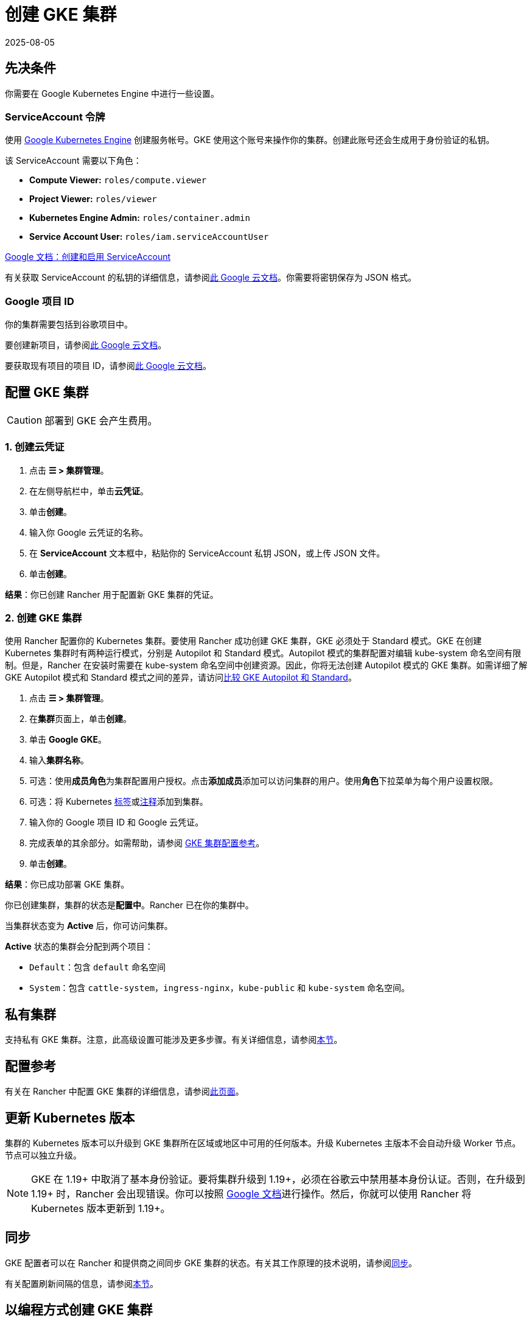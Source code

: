 = 创建 GKE 集群
:page-languages: [en, zh]
:revdate: 2025-08-05
:page-revdate: {revdate}

== 先决条件

你需要在 Google Kubernetes Engine 中进行一些设置。

=== ServiceAccount 令牌

使用 https://console.cloud.google.com/projectselector/iam-admin/serviceaccounts[Google Kubernetes Engine] 创建服务帐号。GKE 使用这个账号来操作你的集群。创建此账号还会生成用于身份验证的私钥。

该 ServiceAccount 需要以下角色：

* *Compute Viewer:* `roles/compute.viewer`
* *Project Viewer:* `roles/viewer`
* *Kubernetes Engine Admin:* `roles/container.admin`
* *Service Account User:* `roles/iam.serviceAccountUser`

https://cloud.google.com/compute/docs/access/create-enable-service-accounts-for-instances[Google 文档：创建和启用 ServiceAccount]

有关获取 ServiceAccount 的私钥的详细信息，请参阅link:https://cloud.google.com/iam/docs/creating-managing-service-account-keys#creating_service_account_keys[此 Google 云文档]。你需要将密钥保存为 JSON 格式。

=== Google 项目 ID

你的集群需要包括到谷歌项目中。

要创建新项目，请参阅link:https://cloud.google.com/resource-manager/docs/creating-managing-projects#creating_a_project[此 Google 云文档]。

要获取现有项目的项目 ID，请参阅link:https://cloud.google.com/resource-manager/docs/creating-managing-projects#identifying_projects[此 Google 云文档]。

== 配置 GKE 集群

[CAUTION]
====

部署到 GKE 会产生费用。
====


=== 1. 创建云凭证

. 点击 *☰ > 集群管理*。
. 在左侧导航栏中，单击**云凭证**。
. 单击**创建**。
. 输入你 Google 云凭证的名称。
. 在 *ServiceAccount* 文本框中，粘贴你的 ServiceAccount 私钥 JSON，或上传 JSON 文件。
. 单击**创建**。

*结果*：你已创建 Rancher 用于配置新 GKE 集群的凭证。

=== 2. 创建 GKE 集群

使用 Rancher 配置你的 Kubernetes 集群。要使用 Rancher 成功创建 GKE 集群，GKE 必须处于 Standard 模式。GKE 在创建 Kubernetes 集群时有两种运行模式，分别是 Autopilot 和 Standard 模式。Autopilot 模式的集群配置对编辑 kube-system 命名空间有限制。但是，Rancher 在安装时需要在 kube-system 命名空间中创建资源。因此，你将无法创建 Autopilot 模式的 GKE 集群。如需详细了解 GKE Autopilot 模式和 Standard 模式之间的差异，请访问link:https://cloud.google.com/kubernetes-engine/docs/resources/autopilot-standard-feature-comparison[比较 GKE Autopilot 和 Standard]。

. 点击 *☰ > 集群管理*。
. 在**集群**页面上，单击**创建**。
. 单击 *Google GKE*。
. 输入**集群名称**。
. 可选：使用**成员角色**为集群配置用户授权。点击**添加成员**添加可以访问集群的用户。使用**角色**下拉菜单为每个用户设置权限。
. 可选：将 Kubernetes https://kubernetes.io/docs/concepts/overview/working-with-objects/labels/[标签]或link:https://kubernetes.io/docs/concepts/overview/working-with-objects/annotations/[注释]添加到集群。
. 输入你的 Google 项目 ID 和 Google 云凭证。
. 完成表单的其余部分。如需帮助，请参阅 xref:cluster-deployment/hosted-kubernetes/gke/configuration.adoc[GKE 集群配置参考]。
. 单击**创建**。

*结果*：你已成功部署 GKE 集群。

你已创建集群，集群的状态是**配置中**。Rancher 已在你的集群中。

当集群状态变为 *Active* 后，你可访问集群。

*Active* 状态的集群会分配到两个项目：

* `Default`：包含 `default` 命名空间
* `System`：包含 `cattle-system`，`ingress-nginx`，`kube-public` 和 `kube-system` 命名空间。

== 私有集群

支持私有 GKE 集群。注意，此高级设置可能涉及更多步骤。有关详细信息，请参阅xref:cluster-deployment/hosted-kubernetes/gke/private-clusters.adoc[本节]。

== 配置参考

有关在 Rancher 中配置 GKE 集群的详细信息，请参阅xref:cluster-deployment/hosted-kubernetes/gke/configuration.adoc[此页面]。

== 更新 Kubernetes 版本

集群的 Kubernetes 版本可以升级到 GKE 集群所在区域或地区中可用的任何版本。升级 Kubernetes 主版本不会自动升级 Worker 节点。节点可以独立升级。

[NOTE]
====

GKE 在 1.19+ 中取消了基本身份验证。要将集群升级到 1.19+，必须在谷歌云中禁用基本身份认证。否则，在升级到 1.19+ 时，Rancher 会出现错误。你可以按照 https://cloud.google.com/kubernetes-engine/docs/how-to/api-server-authentication#disabling_authentication_with_a_static_password[Google 文档]进行操作。然后，你就可以使用 Rancher 将 Kubernetes 版本更新到 1.19+。
====


== 同步

GKE 配置者可以在 Rancher 和提供商之间同步 GKE 集群的状态。有关其工作原理的技术说明，请参阅xref:cluster-deployment/hosted-kubernetes/sync-clusters.adoc[同步]。

有关配置刷新间隔的信息，请参阅xref:./configuration.adoc#_配置刷新间隔[本节]。

== 以编程方式创建 GKE 集群

通过 Rancher 以编程方式部署 GKE 集群的最常见方法是使用 Rancher 2 Terraform Provider。详情请参见link:https://registry.terraform.io/providers/rancher/rancher2/latest/docs/resources/cluster[使用 Terraform 创建集群]。
